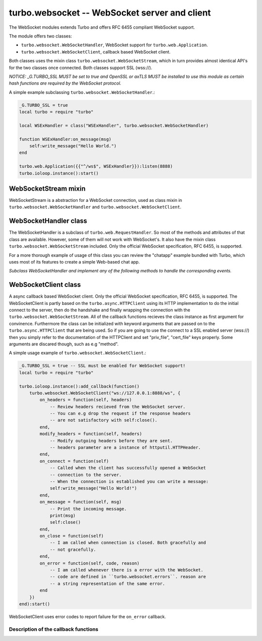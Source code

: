 .. _websocket:

**********************************************
turbo.websocket -- WebSocket server and client
**********************************************

The WebSocket modules extends Turbo and offers RFC 6455 compliant WebSocket
support.

The module offers two classes:
	
- ``turbo.websocket.WebSocketHandler``, WebSocket support for ``turbo.web.Application``.
- ``turbo.websocket.WebSocketClient``, callback based WebSocket client.

Both classes uses the mixin class ``turbo.websocket.WebSocketStream``, which in
turn provides almost identical API's for the two classes once connected. Both 
classes support SSL (wss://).

*NOTICE: _G.TURBO_SSL MUST be set to true and OpenSSL or axTLS MUST be 
installed to use this module as certain hash functions are required by the
WebSocket protocol.*

A simple example subclassing ``turbo.websocket.WebSocketHandler``.:

.. code-block:: lua

	_G.TURBO_SSL = true
	local turbo = require "turbo"

	local WSExHandler = class("WSExHandler", turbo.websocket.WebSocketHandler)

	function WSExHandler:on_message(msg)
	    self:write_message("Hello World.")
	end

	turbo.web.Application({{"^/ws$", WSExHandler}}):listen(8888)
	turbo.ioloop.instance():start()

WebSocketStream mixin
~~~~~~~~~~~~~~~~~~~~~
WebSocketStream is a abstraction for a WebSocket connection, used as class mixin
in ``turbo.websocket.WebSocketHandler`` and ``turbo.websocket.WebSocketClient``.

.. function:: WebSocketStream:write_message(msg, binary)

	Send a message to the client of the active Websocket. If the stream has been
	closed a error is raised.

        :param msg: The message to send. This may be either a JSON-serializable table or a string.
        :type msg: String
        :param binary: Treat the message as binary data (use WebSocket binary opcode).
        :type binary: Boolean


.. function:: WebSocketStream:ping(data, callback, callback_arg)

	Send a ping to the connected client.

	:param data: Data to pong back.
	:type data: String
	:param callback: Function to call when pong is recieved.
	:type callback: Function
	:param callback_arg: Argument for callback function.

.. function:: WebSocketStream:pong(data)

	Send a pong to the connected server.

	:param data: Data to pong back.
	:type data: String

.. function:: WebSocketStream:close()

	Close the connection.

.. function:: WebSocketStream:closed()

	Has the stream been closed?

WebSocketHandler class
~~~~~~~~~~~~~~~~~~~~~~
The WebSocketHandler is a subclass of ``turbo.web.RequestHandler``. 
So most of the methods and attributes of that class are available. However, some
of them will not work with WebSocket's. It also have the mixin class 
``turbo.websocket.WebSocketStream`` included. Only the official WebSocket 
specification, RFC 6455, is supported.

For a more thorough example of usage of this class you can review the "chatapp"
example bundled with Turbo, which uses most of its features to create a simple
Web-based chat app.

*Subclass WebSocketHandler and implement any of the following methods to handle
the corresponding events.*

.. function:: WebSocketHandler:open()

	Called when a new WebSocket request is opened.

.. function:: WebSocketHandler:on_message(msg)

	Called when a message is recieved.

	:param msg: The recieved message.
	:type msg: String

.. function:: WebSocketHandler:on_close()

	Called when the connection is closed.

.. function:: WebSocketHandler:on_error(msg)

	:param msg: A error string.
	:type msg: String	

.. function:: WebSocketHandler:prepare()

	Called when the headers has been parsed and the server is about to initiate
	the WebSocket specific handshake. Use this to e.g check if the headers
	Origin field matches what you expect. To abort the connection you raise a 
	error. ``turbo.web.HTTPError`` is the most convinient as you can set error 
	code and a message returned to the client.

.. function:: WebSocketHandler:subprotocol(protocols)

	Called if the client have included a Sec-WebSocket-Protocol field
	in header. This method will then recieve a table of protocols that
	the clients wants to use. If this field is not set, this method will
	never be called. The return value of this method should be a string
	which matches one of the suggested protcols in its parameter.
	If all of the suggested protocols are unacceptable then dismissing of
	the request is done by either raising error 
	(such as ``turbo.web.HTTPError``) or returning nil.
	
	:param protocols: The protocol names recieved from client.
	:type protocols: Table of protocol name strings.

WebSocketClient class
~~~~~~~~~~~~~~~~~~~~~

A async callback based WebSocket client. Only the official WebSocket 
specification, RFC 6455, is supported. The WebSocketClient is partly based
on the ``turbo.async.HTTPClient`` using its HTTP implementation to do the initial
connect to the server, then do the handshake and finally wrapping the connection 
with the ``turbo.websocket.WebSocketStream``. All of the callback functions
recieves the class instance as first argument for convinence. Furthermore the
class can be initialized with keyword arguments that are passed on to the
``turbo.async.HTTPClient`` that are being used. So if you are going to use 
the connect to a SSL enabled server (wss://) then you simply refer to the documentation
of the HTTPClient and set "priv_file", "cert_file" keys properly. 
Some arguments are discared though, such as e.g "method".

A simple usage example of ``turbo.websocket.WebSocketClient``.:

.. code-block:: lua

	_G.TURBO_SSL = true -- SSL must be enabled for WebSocket support!
	local turbo = require "turbo"

	turbo.ioloop.instance():add_callback(function()
	    turbo.websocket.WebSocketClient("ws://127.0.0.1:8888/ws", {
	        on_headers = function(self, headers)
	            -- Review headers recieved from the WebSocket server.
	            -- You can e.g drop the request if the response headers
	            -- are not satisfactory with self:close().
	        end,
	        modify_headers = function(self, headers)
	            -- Modify outgoing headers before they are sent.
	            -- headers parameter are a instance of httputil.HTTPHeader.
	        end,
	        on_connect = function(self)
	            -- Called when the client has successfully opened a WebSocket
	            -- connection to the server.
	            -- When the connection is established you can write a message:
	            self:write_message("Hello World!")
	        end,
	        on_message = function(self, msg)
	            -- Print the incoming message.
	            print(msg)
	            self:close()
	        end,
	        on_close = function(self)
	            -- I am called when connection is closed. Both gracefully and 
	            -- not gracefully.
	        end,
	        on_error = function(self, code, reason)
	            -- I am called whenever there is a error with the WebSocket.
	            -- code are defined in ``turbo.websocket.errors``. reason are 
	            -- a string representation of the same error.
	        end
	    })
	end):start()

WebSocketClient uses error codes to report failure for the ``on_error`` callback.

.. attribute::	errors

	Numeric error codes set as first argument of ``on_error``:

	    ``INVALID_URL``            - URL could not be parsed.

	    ``INVALID_SCHEMA``         - Invalid URL schema

	    ``COULD_NOT_CONNECT``      - Could not connect, check message.

	    ``PARSE_ERROR_HEADERS``    - Could not parse response headers.

	    ``CONNECT_TIMEOUT``        - Connect timed out.

	    ``REQUEST_TIMEOUT``        - Request timed out.

	    ``NO_HEADERS``             - Shouldn't happen.

	    ``REQUIRES_BODY``          - Expected a HTTP body, but none set.

	    ``INVALID_BODY``           - Request body is not a string.

	    ``SOCKET_ERROR``           - Socket error, check message.

	    ``SSL_ERROR``              - SSL error, check message.

	    ``BUSY``              	   - Operation in progress.

	    ``REDIRECT_MAX``		   - Redirect maximum reached.

	    ``CALLBACK_ERROR``         - Error in callback.

	    ``BAD_HTTP_STATUS``        - Did not recieve expected 101 Upgrade.

	    ``WEBSOCKET_PROTOCOL_ERROR``  - Invalid WebSocket protocol data recieved.

.. function:: WebSocketClient(address, kwargs):

	Create a new WebSocketClient class instance.

	:param address: URL for WebSocket server to connect to.
	:type address: String
	:param kwargs: Optional keyword arguments.
	:type kwargs: Table
	:rtype: Instance of ``turbo.websocket.WebSocketClient``

	Available keyword arguments:

	* ``params`` - Provide parameters as table.
	* ``cookie`` - The cookie to use.
	* ``allow_redirects`` - Allow or disallow redirects. Default is true.
	* ``max_redirects`` - Maximum redirections allowed. Default is 4.
	* ``body`` - Request HTTP body in plain form.
	* ``request_timeout`` - Total timeout in seconds (including connect) for request. Default is 60 seconds. After the connection has been established the timeout is removed.
	* ``connect_timeout`` - Timeout in seconds for connect. Default is 20 secs.
	* ``auth_username`` - Basic Auth user name.
	* ``auth_password`` - Basic Auth password.
	* ``user_agent`` - User Agent string used in request headers. Default is ``Turbo Client vx.x.x``.
	* ``priv_file`` - Path to SSL / HTTPS private key file.
	* ``cert_file`` - Path to SSL / HTTPS certificate key file.
	* ``ca_path`` - Path to SSL / HTTPS CA certificate verify location, if not given builtin is used, which is copied from Ubuntu 12.10.
	* ``verify_ca`` - SSL / HTTPS verify servers certificate. Default is true.

Description of the callback functions
-------------------------------------

.. function:: modify_headers(self, headers)

	Modify OUTGOING HTTP headers before they are sent to the server.

	:param self: The WebSocketClient instance calling the callback.
	:type self: turbo.websocket.WebSocketClient
	:param headers: Headers ready to be sent and possibly modified.
	:type headers: ``turbo.httputil.HTTPHeader``

.. function:: on_headers(self, headers)

	Review HTTP headers recieved from the WebSocket server.
	You can e.g drop the request if the response headers
	are not satisfactory with self:close().

	:param self: The WebSocketClient instance calling the callback.
	:type self: turbo.websocket.WebSocketClient
	:param headers: Headers recieved from the client.
	:type headers: ``turbo.httputil.HTTPHeader``

.. function:: on_connect(self)

	Called when the client has successfully opened a WebSocket
	connection to the server.

	:param self: The WebSocketClient instance calling the callback.
	:type self: turbo.websocket.WebSocketClient

.. function:: on_message(self, msg)

	Called when a message is recieved.

	:param self: The WebSocketClient instance calling the callback.
	:type self: turbo.websocket.WebSocketClient
	:param msg: The message or binary data.
	:type msg: String

.. function:: on_close(self)

	Called when connection is closed. Both gracefully and 
	not gracefully.

	:param self: The WebSocketClient instance calling the callback.
	:type self: turbo.websocket.WebSocketClient

.. function:: on_error(self, code, reason)

	Called whenever there is a error with the WebSocket.
	code are defined in ``turbo.websocket.errors``. reason are 
	a string representation of the same error.

	:param self: The WebSocketClient instance calling the callback.
	:type self: turbo.websocket.WebSocketClient
	:param code: Error code defined in ``turbo.websocket.errors``.
	:type code: Number
	:param reason: String representation of error.
	:type reason: String

.. function:: on_ping(self, data)

	Called when a ping request is recieved.

	:param self: The WebSocketClient instance calling the callback.
	:type self: turbo.websocket.WebSocketClient
	:param data: The ping payload data.
	:type data: String

